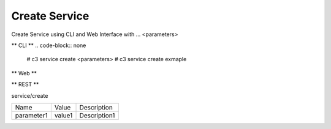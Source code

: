 .. _Scenario-Create-Service:

Create Service
====================
Create Service using CLI and Web Interface with ... <parameters>

.. image:: Create-Service.png


** CLI **
.. code-block:: none

  # c3 service create <parameters>
  # c3 service create exmaple


** Web **

.. image:: Create-ServiceWeb.png


** REST **

service/create

============  ========  ===================
Name          Value     Description
------------  --------  -------------------
parameter1    value1    Description1
============  ========  ===================
